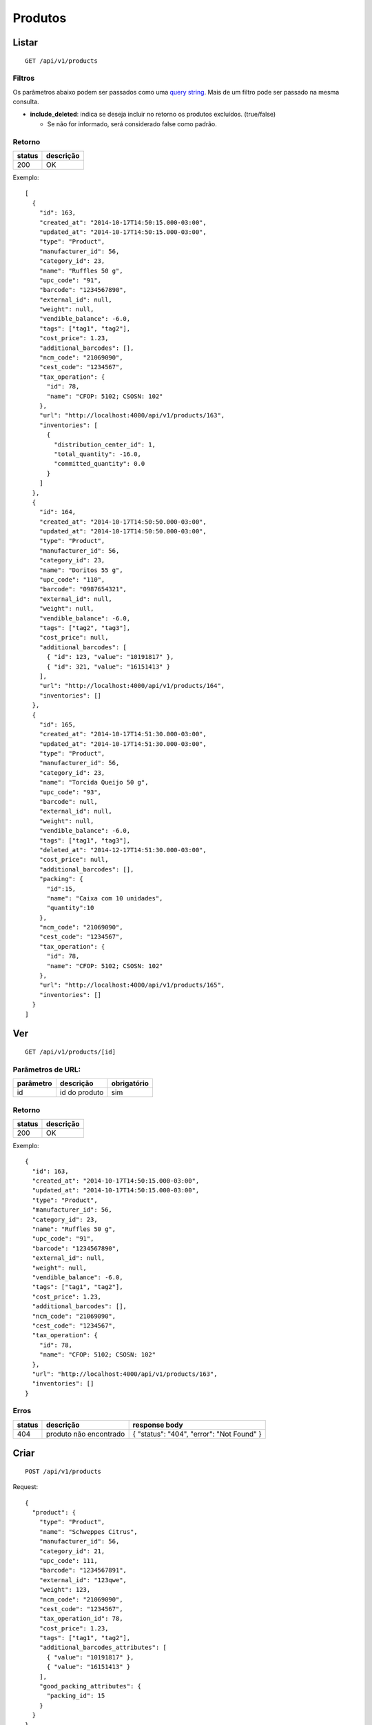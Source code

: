 ########
Produtos
########

Listar
======

::

  GET /api/v1/products

Filtros
-------

Os parâmetros abaixo podem ser passados como uma
`query string <https://en.wikipedia.org/wiki/Query_string>`_. Mais de um filtro
pode ser passado na mesma consulta.

* **include_deleted**: indica se deseja incluir no retorno os produtos excluídos. (true/false)

  * Se não for informado, será considerado false como padrão.

Retorno
-------

======  =========
status  descrição
======  =========
200     OK
======  =========

Exemplo::

  [
    {
      "id": 163,
      "created_at": "2014-10-17T14:50:15.000-03:00",
      "updated_at": "2014-10-17T14:50:15.000-03:00",
      "type": "Product",
      "manufacturer_id": 56,
      "category_id": 23,
      "name": "Ruffles 50 g",
      "upc_code": "91",
      "barcode": "1234567890",
      "external_id": null,
      "weight": null,
      "vendible_balance": -6.0,
      "tags": ["tag1", "tag2"],
      "cost_price": 1.23,
      "additional_barcodes": [],
      "ncm_code": "21069090",
      "cest_code": "1234567",
      "tax_operation": {
        "id": 78,
        "name": "CFOP: 5102; CSOSN: 102"
      },
      "url": "http://localhost:4000/api/v1/products/163",
      "inventories": [
        {
          "distribution_center_id": 1,
          "total_quantity": -16.0,
          "committed_quantity": 0.0
        }
      ]
    },
    {
      "id": 164,
      "created_at": "2014-10-17T14:50:50.000-03:00",
      "updated_at": "2014-10-17T14:50:50.000-03:00",
      "type": "Product",
      "manufacturer_id": 56,
      "category_id": 23,
      "name": "Doritos 55 g",
      "upc_code": "110",
      "barcode": "0987654321",
      "external_id": null,
      "weight": null,
      "vendible_balance": -6.0,
      "tags": ["tag2", "tag3"],
      "cost_price": null,
      "additional_barcodes": [
        { "id": 123, "value": "10191817" },
        { "id": 321, "value": "16151413" }
      ],
      "url": "http://localhost:4000/api/v1/products/164",
      "inventories": []
    },
    {
      "id": 165,
      "created_at": "2014-10-17T14:51:30.000-03:00",
      "updated_at": "2014-10-17T14:51:30.000-03:00",
      "type": "Product",
      "manufacturer_id": 56,
      "category_id": 23,
      "name": "Torcida Queijo 50 g",
      "upc_code": "93",
      "barcode": null,
      "external_id": null,
      "weight": null,
      "vendible_balance": -6.0,
      "tags": ["tag1", "tag3"],
      "deleted_at": "2014-12-17T14:51:30.000-03:00",
      "cost_price": null,
      "additional_barcodes": [],
      "packing": {
        "id":15,
        "name": "Caixa com 10 unidades",
        "quantity":10
      },
      "ncm_code": "21069090",
      "cest_code": "1234567",
      "tax_operation": {
        "id": 78,
        "name": "CFOP: 5102; CSOSN: 102"
      },
      "url": "http://localhost:4000/api/v1/products/165",
      "inventories": []
    }
  ]

Ver
===

::

  GET /api/v1/products/[id]

Parâmetros de URL:
------------------

=========  ===============  ===========
parâmetro  descrição        obrigatório
=========  ===============  ===========
id         id do produto    sim
=========  ===============  ===========

Retorno
-------

======  =========
status  descrição
======  =========
200     OK
======  =========

Exemplo::

  {
    "id": 163,
    "created_at": "2014-10-17T14:50:15.000-03:00",
    "updated_at": "2014-10-17T14:50:15.000-03:00",
    "type": "Product",
    "manufacturer_id": 56,
    "category_id": 23,
    "name": "Ruffles 50 g",
    "upc_code": "91",
    "barcode": "1234567890",
    "external_id": null,
    "weight": null,
    "vendible_balance": -6.0,
    "tags": ["tag1", "tag2"],
    "cost_price": 1.23,
    "additional_barcodes": [],
    "ncm_code": "21069090",
    "cest_code": "1234567",
    "tax_operation": {
      "id": 78,
      "name": "CFOP: 5102; CSOSN: 102"
    },
    "url": "http://localhost:4000/api/v1/products/163",
    "inventories": []
  }

Erros
-----

==========  ========================  =========================================
status      descrição                 response body
==========  ========================  =========================================
404         produto não encontrado    { "status": "404", "error": "Not Found" }
==========  ========================  =========================================

Criar
=====

::

  POST /api/v1/products

Request::

  {
    "product": {
      "type": "Product",
      "name": "Schweppes Citrus",
      "manufacturer_id": 56,
      "category_id": 21,
      "upc_code": 111,
      "barcode": "1234567891",
      "external_id": "123qwe",
      "weight": 123,
      "ncm_code": "21069090",
      "cest_code": "1234567",
      "tax_operation_id": 78,
      "cost_price": 1.23,
      "tags": ["tag1", "tag2"],
      "additional_barcodes_attributes": [
        { "value": "10191817" },
        { "value": "16151413" }
      ],
      "good_packing_attributes": {
        "packing_id": 15
      }
    }
  }

Campos
------

Obrigatórios
^^^^^^^^^^^^

* *product*

  * *name*: nome do produto.
  * *manufacturer_id*: id do fabricante.
  * *category_id*: id da categoria.

Opcionais
^^^^^^^^^

* *product*

  * *upc_code*: código do produto.
  * *barcode*: código de barras do produto, a ser utilizado no micro market.
  * *external_id*: identificador externo do produto.
  * *weight*: peso do produto (em gramas)
  * *cost_price*: preço de custo
  * *tags*: array com tags.
  * *additional_barcodes_attributes*: Array com códigos de barras adicionais.

    * *value*: o código de barras.

  * *good_packing_attributes*: Array com atributos do packing associado.

    * *packing_id*: Id do packing associado ao insumo. É necessário que o packing tenha "default"(Unidade) como unidade de medida, caso contrário ele é ignorado.

  * *ncm_code*: código ncm do produto.
  * *cest_code*: código cest do produto.
  * *tax_operation_id*: id da operação fiscal.

Retorno

Retorno
-------

======  ==================
status  descrição
======  ==================
201     Criado com sucesso
======  ==================

Exemplo::

  {
    "id": 2830,
    "created_at": "2016-02-16T10:20:11.018-02:00",
    "updated_at": "2016-02-16T10:20:11.018-02:00",
    "type": "Product",
    "manufacturer_id": 56,
    "category_id": 21,
    "name": "Schweppes Citrus",
    "upc_code": "111",
    "barcode": "1234567891",
    "external_id": "123qwe",
    "weight": 123,
    "tags": ["tag1", "tag2"],
    "ncm_code": "21069090",
    "cest_code": "1234567",
    "tax_operation": {
      "id": 78,
      "name": "CFOP: 5102; CSOSN: 102"
    },
    "cost_price": 1.23,
    "additional_barcodes": [
      { "id": 123, "value": "10191817" },
      { "id": 321, "value": "16151413" }
    ],
    "packing": {
      "id":15,
      "name": "Caixa com 10 unidades",
      "quantity":10
    },
    "url": "http://localhost:4000/api/v1/products/2830"
  }

Erros
-----

==========  ====================================  ====================================================
status      descrição                             response body
==========  ====================================  ====================================================
400         parâmetros faltando                   { "status": "400", "error": "Bad Request" }
401         não autorizado                        (vazio)
422         erro ao criar                         ver exemplo abaixo
==========  ====================================  ====================================================

422 - erro ao criar

::

  {
    "name": [
      "já está em uso"
    ]
  }


Atualizar
=========

::

  PATCH /api/v1/products/[id]

Parâmetros de URL:
------------------

=========  ===============  ===========
parâmetro  descrição        obrigatório
=========  ===============  ===========
id         id do produto    sim
=========  ===============  ===========

Request::

  {
    "product": {
      "name": "Schweppes Guaraná"
    }
  }

Campos
------

Ao menos um campo interno a *product* deve ser passado.

Caso se deseje remover um *additional_barcode*, deve-se adicionar o atributo
*_destroy* com valor *true* à chamada como no exemplo abaixo::

  {
    "product": {
      "name": "Schweppes Guaraná",
      "tags": ["tag1", "tag2"],
      "additional_barcodes_attributes": [
        {
          "id": 123,
          "_destroy": true
        }
      ]
    }
  }

O mesmo vale para o *packing*::

  {
    "product": {
      "name": "Schweppes Guaraná",
      "tags": ["tag1", "tag2"],
      "good_packing_attributes": {
        "id": 15,
        "_destroy": true
      }
    }
  }

Retorno
-------

======  ======================
status  descrição
======  ======================
200     Atualizado com sucesso
======  ======================

Exemplo::

  {
    "id": 2830,
    "created_at": "2016-02-16T10:20:11.000-02:00",
    "updated_at": "2016-02-16T10:27:07.000-02:00",
    "type": "Product",
    "manufacturer_id": 56,
    "category_id": 21,
    "name": "Schweppes Guaraná",
    "upc_code": "111",
    "barcode": "1234567891",
    "external_id": null,
    "weight": null,
    "tags": ["tag1", "tag2"],
    "ncm_code": "21069090",
    "cest_code": "1234567",
    "tax_operation": {
      "id": 78,
      "name": "CFOP: 5102; CSOSN: 102"
    },
    "cost_price": 1.23,
    "additional_barcodes": [
      { "id": 123, "value": "10191817" },
      { "id": 321, "value": "16151413" }
    ],
    "packing": {
      "id":15,
      "name": "Caixa com 10 unidades",
      "quantity":10
    },
    "url": "http://localhost:4000/api/v1/products/2830"
  }

Erros
-----

==========  ====================================  ====================================================
status      descrição                             response body
==========  ====================================  ====================================================
400         parâmetros faltando                   { "status": "400", "error": "Bad Request" }
401         não autorizado                        (vazio)
404         produto não encontrado                { "status": "404", "error": "Not Found" }
422         erro ao atualizar                     ver exemplo abaixo
==========  ====================================  ====================================================

422 - erro ao atualizar

::

  {
    "name": [
      "não pode ficar em branco"
    ]
  }

Excluir
=======

::

  DELETE /api/v1/products/[id]

Parâmetros de URL:
------------------

=========  ===============  ===========
parâmetro  descrição        obrigatório
=========  ===============  ===========
id         id do produto    sim
=========  ===============  ===========

Retorno
-------

======  ====================  =============
status  descrição             response body
======  ====================  =============
204     Excluído com sucesso  (vazio)
======  ====================  =============


Erros
-----

==========  ====================================  ====================================================
status      descrição                             response body
==========  ====================================  ====================================================
404         produto não encontrado                { "status": "404", "error": "Not Found" }
==========  ====================================  ====================================================

API obsoleta
============

A API abaixo tornou-se obsoleta em favor de uma API mais simples, documentada acima. A API abaixo ainda funciona, mas o seu uso é desencorajado.

Listar (obsoleto)
-----------------

::

    GET /api/v1/vendibles

Ver (obsoleto)
--------------

::

    GET /api/v1/vendibles/[id]

Criar (obsoleto)
----------------

::

    POST /api/v1/vendibles

Request::

    {
      "vendible": {
        "type": "Product",
        "name": "Vanilla Coke",
        "manufacturer_id": 56,
        "category_id": 21,
        "upc_code": 111
      }
    }

Campos
^^^^^^

Obrigatórios
^^^^^^^^^^^^

* *vendible*

  * *name*: nome do produto.
  * *type*: valor deve ser sempre *Product*.
  * *manufacturer_id*: id do fabricante.
  * *category_id*: id da categoria.

Opcionais
^^^^^^^^^

* *vendible*

  * *upc_code*: código do produto.
  * *good_packing_attributes*: Array com atributos do packing associado

    * *packing_id*: Id do packing associado ao insumo. É necessário que o packing tenha "default"(Unidade) como unidade de medida, caso contrário ele é ignorado.


Atualizar (obsoleto)
--------------------

::

    PATCH /api/v1/vendibles/[id]

Request::

    {
      "vendible": {
        "name": "New Vanilla Coke",
        "manufacturer_id": 521
      }
    }

Campos
^^^^^^

Ao menos um campo interno a *vendible* deve ser passado.

O parâmetro *type* é ignorado.

Excluir (obsoleto)
------------------

::

    DELETE /api/v1/vendibles/[id]
